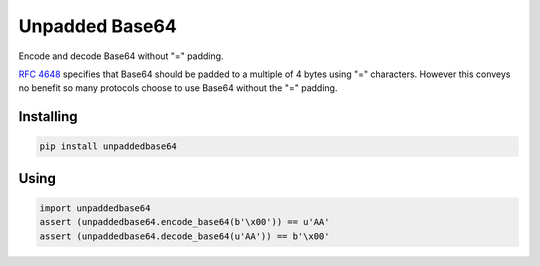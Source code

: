 Unpadded Base64
===============

.. image:: https://img.shields.io/pypi/v/unpaddedbase64.svg
    :target: https://pypi.python.org/pypi/unpaddedbase64/
    :alt: Latest Version

.. image:: https://img.shields.io/travis/matrix-org/python-unpaddedbase64.svg
   :target: https://travis-ci.org/matrix-org/python-unpaddedbase64

Encode and decode Base64 without "=" padding.

`RFC 4648`_ specifies that Base64 should be padded to a multiple of 4 bytes
using "=" characters. However this conveys no benefit so many protocols choose
to use Base64 without the "=" padding.

.. _`RFC 4648`: https://tools.ietf.org/html/rfc4648

Installing
----------

.. code:: bash

   pip install unpaddedbase64

Using
-----

.. code:: python

    import unpaddedbase64
    assert (unpaddedbase64.encode_base64(b'\x00')) == u'AA'
    assert (unpaddedbase64.decode_base64(u'AA')) == b'\x00'

